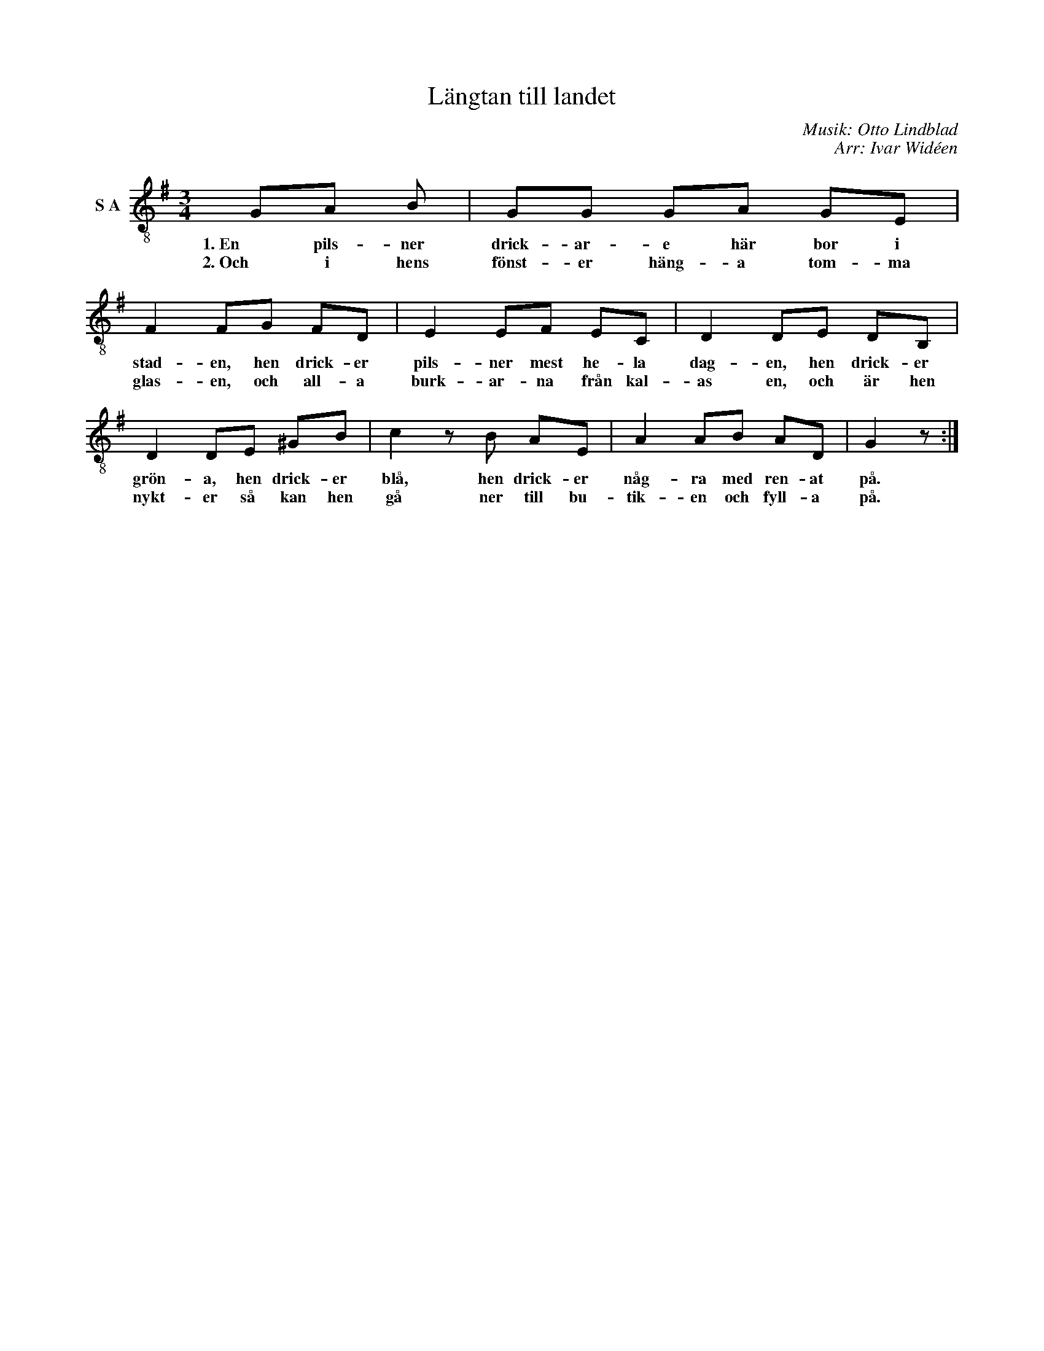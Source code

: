 X:1
T:Längtan till landet
C:Musik: Otto Lindblad
C:Arr: Ivar Widéen
L:1/8
M:3/4
I:linebreak $
K:G
V:1 treble-8 nm="S A"
V:1
 GA B | GG GA GE | F2 FG FD | E2 EF EC | D2 DE DB, |$ D2 DE ^GB | c2 z B AE | A2 AB AD | G2 z :| %9
w: 1. En pils- ner|drick- ar- e här bor i|stad- en, hen drick- er|pils- ner mest he- la|dag- en, hen drick- er|grön- a, hen drick- er|blå, hen drick- er|någ- ra med ren- at|på.|
w: 2. Och i hens|fönst- er häng- a tom- ma|glas- en, och all- a|burk- ar- na från kal-|as en, och är hen|nykt- er så kan hen|gå ner till bu-|tik- en och fyll- a|på.|

